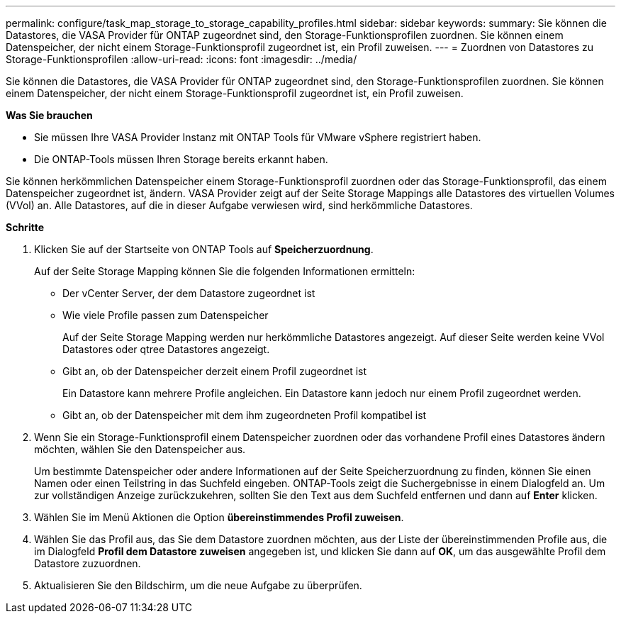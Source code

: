 ---
permalink: configure/task_map_storage_to_storage_capability_profiles.html 
sidebar: sidebar 
keywords:  
summary: Sie können die Datastores, die VASA Provider für ONTAP zugeordnet sind, den Storage-Funktionsprofilen zuordnen. Sie können einem Datenspeicher, der nicht einem Storage-Funktionsprofil zugeordnet ist, ein Profil zuweisen. 
---
= Zuordnen von Datastores zu Storage-Funktionsprofilen
:allow-uri-read: 
:icons: font
:imagesdir: ../media/


[role="lead"]
Sie können die Datastores, die VASA Provider für ONTAP zugeordnet sind, den Storage-Funktionsprofilen zuordnen. Sie können einem Datenspeicher, der nicht einem Storage-Funktionsprofil zugeordnet ist, ein Profil zuweisen.

*Was Sie brauchen*

* Sie müssen Ihre VASA Provider Instanz mit ONTAP Tools für VMware vSphere registriert haben.
* Die ONTAP-Tools müssen Ihren Storage bereits erkannt haben.


Sie können herkömmlichen Datenspeicher einem Storage-Funktionsprofil zuordnen oder das Storage-Funktionsprofil, das einem Datenspeicher zugeordnet ist, ändern. VASA Provider zeigt auf der Seite Storage Mappings alle Datastores des virtuellen Volumes (VVol) an. Alle Datastores, auf die in dieser Aufgabe verwiesen wird, sind herkömmliche Datastores.

*Schritte*

. Klicken Sie auf der Startseite von ONTAP Tools auf *Speicherzuordnung*.
+
Auf der Seite Storage Mapping können Sie die folgenden Informationen ermitteln:

+
** Der vCenter Server, der dem Datastore zugeordnet ist
** Wie viele Profile passen zum Datenspeicher
+
Auf der Seite Storage Mapping werden nur herkömmliche Datastores angezeigt. Auf dieser Seite werden keine VVol Datastores oder qtree Datastores angezeigt.

** Gibt an, ob der Datenspeicher derzeit einem Profil zugeordnet ist
+
Ein Datastore kann mehrere Profile angleichen. Ein Datastore kann jedoch nur einem Profil zugeordnet werden.

** Gibt an, ob der Datenspeicher mit dem ihm zugeordneten Profil kompatibel ist


. Wenn Sie ein Storage-Funktionsprofil einem Datenspeicher zuordnen oder das vorhandene Profil eines Datastores ändern möchten, wählen Sie den Datenspeicher aus.
+
Um bestimmte Datenspeicher oder andere Informationen auf der Seite Speicherzuordnung zu finden, können Sie einen Namen oder einen Teilstring in das Suchfeld eingeben. ONTAP-Tools zeigt die Suchergebnisse in einem Dialogfeld an. Um zur vollständigen Anzeige zurückzukehren, sollten Sie den Text aus dem Suchfeld entfernen und dann auf *Enter* klicken.

. Wählen Sie im Menü Aktionen die Option *übereinstimmendes Profil zuweisen*.
. Wählen Sie das Profil aus, das Sie dem Datastore zuordnen möchten, aus der Liste der übereinstimmenden Profile aus, die im Dialogfeld *Profil dem Datastore zuweisen* angegeben ist, und klicken Sie dann auf *OK*, um das ausgewählte Profil dem Datastore zuzuordnen.
. Aktualisieren Sie den Bildschirm, um die neue Aufgabe zu überprüfen.

